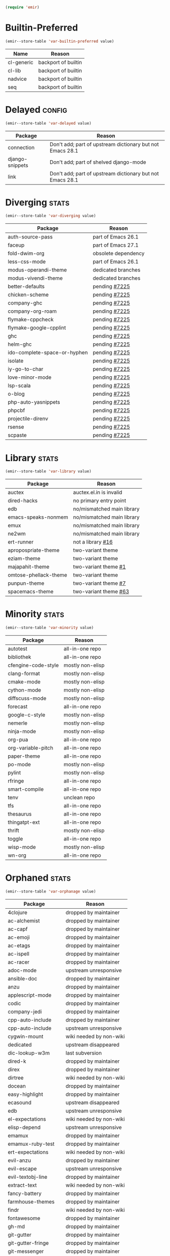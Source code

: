 :PREAMBLE:
#+STARTUP: overview
#+STARTUP: hideblocks
#+STARTUP: noindent
#+PROPERTY: header-args :results silent :noweb eval
#+NAME: setup
#+BEGIN_SRC emacs-lisp
  (require 'emir)
#+END_SRC
:END:
* Builtin-Preferred
:PROPERTIES:
:ID:       e284225e-7f88-4e5f-8dc8-2c88a5ed088d
:END:
#+NAME: store--builtin-preferred
#+BEGIN_SRC emacs-lisp :var value=table--builtin-preferred
  (emir--store-table 'var-builtin-preferred value)
#+END_SRC
#+NAME: table--builtin-preferred
| Name       | Reason              |
|------------+---------------------|
| cl-generic | backport of builtin |
| cl-lib     | backport of builtin |
| nadvice    | backport of builtin |
| seq        | backport of builtin |

* Delayed                                                            :config:
:PROPERTIES:
:ID:       26d97031-fe4d-4790-b0c3-b4d5b3288837
:END:
#+NAME: store--delayed
#+BEGIN_SRC emacs-lisp :var value=table--delayed
  (emir--store-table 'var-delayed value)
#+END_SRC
#+NAME: table--delayed
| Package         | Reason                                                    |
|-----------------+-----------------------------------------------------------|
| connection      | Don't add; part of upstream dictionary but not Emacs 28.1 |
| django-snippets | Don't add; part of shelved django-mode                    |
| link            | Don't add; part of upstream dictionary but not Emacs 28.1 |

* Diverging                                                           :stats:
:PROPERTIES:
:ID:       48066c6f-35e6-406c-a646-01644fa003c9
:END:
#+NAME: store--diverging
#+BEGIN_SRC emacs-lisp :var value=table--diverging
  (emir--store-table 'var-diverging value)
#+END_SRC
#+NAME: table--diverging
| Package                      | Reason              |
|------------------------------+---------------------|
| auth-source-pass             | part of Emacs 26.1  |
| faceup                       | part of Emacs 27.1  |
| fold-dwim-org                | obsolete dependency |
| less-css-mode                | part of Emacs 26.1  |
| modus-operandi-theme         | dedicated branches  |
| modus-vivendi-theme          | dedicated branches  |
| better-defaults              | pending [[https://github.com/melpa/melpa/issues/7225][#7225]]       |
| chicken-scheme               | pending [[https://github.com/melpa/melpa/issues/7225][#7225]]       |
| company-ghc                  | pending [[https://github.com/melpa/melpa/issues/7225][#7225]]       |
| company-org-roam             | pending [[https://github.com/melpa/melpa/issues/7225][#7225]]       |
| flymake-cppcheck             | pending [[https://github.com/melpa/melpa/issues/7225][#7225]]       |
| flymake-google-cpplint       | pending [[https://github.com/melpa/melpa/issues/7225][#7225]]       |
| ghc                          | pending [[https://github.com/melpa/melpa/issues/7225][#7225]]       |
| helm-ghc                     | pending [[https://github.com/melpa/melpa/issues/7225][#7225]]       |
| ido-complete-space-or-hyphen | pending [[https://github.com/melpa/melpa/issues/7225][#7225]]       |
| isolate                      | pending [[https://github.com/melpa/melpa/issues/7225][#7225]]       |
| iy-go-to-char                | pending [[https://github.com/melpa/melpa/issues/7225][#7225]]       |
| love-minor-mode              | pending [[https://github.com/melpa/melpa/issues/7225][#7225]]       |
| lsp-scala                    | pending [[https://github.com/melpa/melpa/issues/7225][#7225]]       |
| o-blog                       | pending [[https://github.com/melpa/melpa/issues/7225][#7225]]       |
| php-auto-yasnippets          | pending [[https://github.com/melpa/melpa/issues/7225][#7225]]       |
| phpcbf                       | pending [[https://github.com/melpa/melpa/issues/7225][#7225]]       |
| projectile-direnv            | pending [[https://github.com/melpa/melpa/issues/7225][#7225]]       |
| rsense                       | pending [[https://github.com/melpa/melpa/issues/7225][#7225]]       |
| scpaste                      | pending [[https://github.com/melpa/melpa/issues/7225][#7225]]       |
* Library                                                             :stats:
:PROPERTIES:
:ID:       9c3ef85e-16c3-43f2-a89b-428fd7e22a80
:END:
#+NAME: store--library
#+BEGIN_SRC emacs-lisp :var value=table--library
  (emir--store-table 'var-library value)
#+END_SRC
#+NAME: table--library
| Package               | Reason                     |
|-----------------------+----------------------------|
| auctex                | auctex.el.in is invalid    |
| dired-hacks           | no primary entry point     |
| edb                   | no/mismatched main library |
| emacs-speaks-nonmem   | no/mismatched main library |
| emux                  | no/mismatched main library |
| ne2wm                 | no/mismatched main library |
| ert-runner            | not a library [[https://github.com/rejeep/ert-runner.el/pull/16][#16]]          |
| apropospriate-theme   | two-variant theme          |
| eziam-theme           | two-variant theme          |
| majapahit-theme       | two-variant theme [[https://gitlab.com/franksn/majapahit-theme/merge_requests/1][#1]]       |
| omtose-phellack-theme | two-variant theme          |
| punpun-theme          | two-variant theme [[https://github.com/wasamasa/punpun-theme/pull/7][#7]]       |
| spacemacs-theme       | two-variant theme [[https://github.com/nashamri/spacemacs-theme/pull/63][#63]]      |

* Minority                                                            :stats:
:PROPERTIES:
:ID:       43f64ee1-bfc5-4d64-a011-21c2eb57fe45
:END:
#+NAME: store--minority
#+BEGIN_SRC emacs-lisp :var value=table--minority
  (emir--store-table 'var-minority value)
#+END_SRC
#+NAME: table--minority
| Package             | Reason           |
|---------------------+------------------|
| autotest            | all-in-one repo  |
| bibliothek          | all-in-one repo  |
| cfengine-code-style | mostly non-elisp |
| clang-format        | mostly non-elisp |
| cmake-mode          | mostly non-elisp |
| cython-mode         | mostly non-elisp |
| diffscuss-mode      | mostly non-elisp |
| forecast            | all-in-one repo  |
| google-c-style      | mostly non-elisp |
| nemerle             | mostly non-elisp |
| ninja-mode          | mostly non-elisp |
| org-pua             | all-in-one repo  |
| org-variable-pitch  | all-in-one repo  |
| paper-theme         | all-in-one repo  |
| po-mode             | mostly non-elisp |
| pylint              | mostly non-elisp |
| rfringe             | all-in-one repo  |
| smart-compile       | all-in-one repo  |
| tenv                | unclean repo     |
| tfs                 | all-in-one repo  |
| thesaurus           | all-in-one repo  |
| thingatpt-ext       | all-in-one repo  |
| thrift              | mostly non-elisp |
| toggle              | all-in-one repo  |
| wisp-mode           | mostly non-elisp |
| wn-org              | all-in-one repo  |

* Orphaned                                                            :stats:
:PROPERTIES:
:ID:       854d92b5-3aa6-48ee-a369-1f46f1a17896
:END:
#+NAME: store--orphaned
#+BEGIN_SRC emacs-lisp :var value=table--orphaned
  (emir--store-table 'var-orphanage value)
#+END_SRC
#+NAME: table--orphaned
| Package              | Reason                  |
|----------------------+-------------------------|
| 4clojure             | dropped by maintainer   |
| ac-alchemist         | dropped by maintainer   |
| ac-capf              | dropped by maintainer   |
| ac-emoji             | dropped by maintainer   |
| ac-etags             | dropped by maintainer   |
| ac-ispell            | dropped by maintainer   |
| ac-racer             | dropped by maintainer   |
| adoc-mode            | upstream unresponsive   |
| ansible-doc          | dropped by maintainer   |
| anzu                 | dropped by maintainer   |
| applescript-mode     | dropped by maintainer   |
| codic                | dropped by maintainer   |
| company-jedi         | dropped by maintainer   |
| cpp-auto-include     | dropped by maintainer   |
| cpp-auto-include     | upstream unresponsive   |
| cygwin-mount         | wiki needed by non-wiki |
| dedicated            | upstream disappeared    |
| dic-lookup-w3m       | last subversion         |
| dired-k              | dropped by maintainer   |
| direx                | dropped by maintainer   |
| dirtree              | wiki needed by non-wiki |
| docean               | dropped by maintainer   |
| easy-highlight       | dropped by maintainer   |
| ecasound             | upstream disappeared    |
| edb                  | upstream unresponsive   |
| el-expectations      | wiki needed by non-wiki |
| elisp-depend         | upstream unresponsive   |
| emamux               | dropped by maintainer   |
| emamux-ruby-test     | dropped by maintainer   |
| ert-expectations     | wiki needed by non-wiki |
| evil-anzu            | dropped by maintainer   |
| evil-escape          | upstream unresponsive   |
| evil-textobj-line    | dropped by maintainer   |
| extract-text         | wiki needed by non-wiki |
| fancy-battery        | dropped by maintainer   |
| farmhouse-themes     | dropped by maintainer   |
| findr                | wiki needed by non-wiki |
| fontawesome          | dropped by maintainer   |
| gh-md                | dropped by maintainer   |
| git-gutter           | dropped by maintainer   |
| git-gutter-fringe    | dropped by maintainer   |
| git-messenger        | dropped by maintainer   |
| gnuplot              | dropped by maintainer   |
| go-add-tags          | dropped by maintainer   |
| go-direx             | dropped by maintainer   |
| go-eldoc             | dropped by maintainer   |
| go-impl              | dropped by maintainer   |
| god-mode             | dropped by maintainer   |
| gom-mode             | dropped by maintainer   |
| haxe-mode            | dropped by maintainer   |
| helm-ack             | dropped by maintainer   |
| helm-ag              | dropped by maintainer   |
| helm-css-scss        | dropped by maintainer   |
| helm-github-issues   | dropped by maintainer   |
| helm-gtags           | dropped by maintainer   |
| helm-haskell-import  | dropped by maintainer   |
| helm-ispell          | dropped by maintainer   |
| helm-open-github     | dropped by maintainer   |
| helm-package         | dropped by maintainer   |
| helm-perldoc         | dropped by maintainer   |
| helm-pydoc           | dropped by maintainer   |
| helm-robe            | dropped by maintainer   |
| helm-swoop           | dropped by maintainer   |
| helm-themes          | dropped by maintainer   |
| highline             | wiki needed by non-wiki |
| http-post-simple     | wiki needed by non-wiki |
| hyperspec            | multiple non-upstreams  |
| image+               | upstream disappeared    |
| imdb                 | wiki needed by non-wiki |
| import-popwin        | dropped by maintainer   |
| jedi-eldoc           | dropped by maintainer   |
| key-chord            | wiki needed by non-wiki |
| keydef               | upstream disappeared    |
| keyword-arg-macros   | wiki needed by non-wiki |
| konoha-mode          | dropped by maintainer   |
| later-do             | wiki needed by non-wiki |
| levenshtein          | wiki needed by non-wiki |
| linkd                | wiki multiple files     |
| literate-coffee-mode | dropped by maintainer   |
| ltsv                 | dropped by maintainer   |
| macrostep            | upstream unresponsive   |
| magit-gerrit         | dropped by maintainer   |
| magit-p4             | dropped by maintainer   |
| magit-stgit          | dropped by maintainer   |
| magit-svn            | dropped by maintainer   |
| manage-minor-mode    | dropped by maintainer   |
| miniedit             | upstream disappeared    |
| mongo                | dropped by maintainer   |
| oberon               | upstream unresponsive   |
| octicons             | dropped by maintainer   |
| oddmuse              | wiki needed by non-wiki |
| opam                 | dropped by maintainer   |
| org-grep             | maintainer is dead      |
| org-json             | wiki needed by non-wiki |
| org-page             | dropped by maintainer   |
| osd                  | upstream disappeared    |
| osx-trash            | dropped by maintainer   |
| ov                   | dropped by maintainer   |
| ox-pandoc            | revived using fork      |
| pager                | upstream disappeared    |
| perl-utils           | dropped by maintainer   |
| picolisp             | manual tarball import   |
| pkg-info             | dropped by maintainer   |
| policy-switch        | wiki needed by non-wiki |
| popup-complete       | dropped by maintainer   |
| popwin               | dropped by maintainer   |
| pyimpsort            | dropped by maintainer   |
| pylint               | dropped by maintainer   |
| quickrun             | dropped by maintainer   |
| read-char-spec       | upstream unresponsive   |
| reverse-theme        | dropped by maintainer   |
| run-assoc            | wiki needed by non-wiki |
| screenshot           | wiki needed by non-wiki |
| session              | manual tarball import   |
| setnu                | upstream unresponsive   |
| shell-history        | wiki needed by non-wiki |
| showtip              | wiki needed by non-wiki |
| smarty-mode          | upstream disappeared    |
| smeargle             | dropped by maintainer   |
| sml-modeline         | manual tarball import   |
| sound-wav            | dropped by maintainer   |
| sourcemap            | dropped by maintainer   |
| splitjoin            | dropped by maintainer   |
| sr-speedbar          | wiki needed by non-wiki |
| swoop                | dropped by maintainer   |
| tail                 | upstream disappeared    |
| terraform-mode       | dropped by maintainer   |
| test-more            | dropped by maintainer   |
| thingopt             | dropped by maintainer   |
| tora-mode            | dropped by maintainer   |
| transpose-frame      | wiki needed by non-wiki |
| tree-mode            | wiki needed by non-wiki |
| undohist             | dropped by maintainer   |
| unit-test            | wiki needed by non-wiki |
| vline                | wiki needed by non-wiki |
| vm                   | upstream disappeared    |
| w32-browser          | wiki needed by non-wiki |
| which-key-posframe   | upstream unresponsive   |
| windata              | wiki needed by non-wiki |
| yafolding            | upstream unresponsive   |
| yaoddmuse            | wiki needed by non-wiki |
| yascroll             | dropped by maintainer   |
| zoom-window          | dropped by maintainer   |

* Preserved
:PROPERTIES:
:ID:       2af61a61-a748-4cbe-9fe3-6ca219f0a1bc
:END:
#+NAME: store--preserved
#+BEGIN_SRC emacs-lisp :var value=table--preserved
  (emir--store-table 'var-preserved value)
#+END_SRC
#+NAME: table--preserved
| Package        | Reason         |
|----------------+----------------|
| flycheck-julia | still on melpa |

* Repo-Sharing
:PROPERTIES:
:ID:       a9b3b633-f049-4bad-b203-0e3dcc8a508d
:END:
#+NAME: store--repo-sharing
#+BEGIN_SRC emacs-lisp :var value=table--repo-sharing
  (emir--store-table 'var-sharing-repo value)
#+END_SRC
#+NAME: table--repo-sharing
| Package            | Reason                   |
|--------------------+--------------------------|
| taxy               | different branch         |
| taxy-magit-section | different branch         |
| bibliothek         | all-in-one by cadadr     |
| forecast           | all-in-one by cadadr     |
| org-variable-pitch | all-in-one by cadadr     |
| paper-theme        | all-in-one by cadadr     |
| autotest           | all-in-one by zenspider  |
| toggle             | all-in-one  by zenspider |

* Secondary                                                          :kludge:
:PROPERTIES:
:ID:       90b8b3e1-3482-46ab-a802-31097677d88e
:END:
#+NAME: store--secondary
#+BEGIN_SRC emacs-lisp :var value=table--secondary
  (emir--store-table 'var-secondary value)
#+END_SRC
#+NAME: table--secondary
| Secondary      | Primary     |
|----------------+-------------|
| embark-consult | embark      |
| lv             | hydra       |
| counsel        | ivy         |
| ivy-avy        | ivy         |
| ivy-hydra      | ivy         |
| swiper         | ivy         |
| merlin-ac      | merlin      |
| merlin-company | merlin      |
| merlin-iedit   | merlin      |
| bind-key       | use-package |
| shimbun        | w3m         |

* Suspended                                                          :config:
:PROPERTIES:
:ID:       0948f7f1-d699-4a78-bea7-ebae620f65b5
:END:
#+NAME: store--suspended
#+BEGIN_SRC emacs-lisp :var value=table--suspended
  (emir--store-table 'var-suspended value)
#+END_SRC
#+NAME: table--suspended
| Package      | Reason |
|--------------+--------|
| clang-format | slow   |
| cmake-mode   | slow   |
| cython-mode  | slow   |
| make-mode    | slow   |

* Homepage                                                            :input:
:PROPERTIES:
:ID:       997b9d87-c098-4d99-996c-3135c40ee6c3
:END:
#+NAME: store--homepage
#+BEGIN_SRC emacs-lisp :var value=table--homepage
  (emir--store-table 'var-homepage value)
#+END_SRC
#+NAME: table--homepage
| Package                   | URL                                                                          |
|---------------------------+------------------------------------------------------------------------------|
| active-menu               | http://www.skamphausen.de/cgi-bin/ska/Software                               |
| adv-random-sig            | http://www.zonix.de/projects/emacs/lisp                                      |
| agchat                    | http://www.splode.com/~friedman/software/emacs-lisp                          |
| archie                    | http://quimby.gnus.org/elisp                                                 |
| auto-show-doc             | http://www.cb1.com/~john/computing/emacs/lisp/elisp-dev-tools                |
| autocap                   | http://www.loveshack.ukfsn.org/emacs                                         |
| banner                    | http://www.cb1.com/~john/computing/emacs/lisp/misc                           |
| bar-cursor                | http://www.northbound-train.com                                              |
| bash-org                  | http://edward.oconnor.cx/elisp                                               |
| bbdb                      | http://bbdb.sourceforge.net                                                  |
| bbdb-pilot-jwz            | http://www.splode.com/~friedman/software/emacs-lisp                          |
| binclock                  | http://www.davep.org/emacs                                                   |
| blackbook                 | http://fly.srk.fer.hr/~hniksic                                               |
| breadcrumb                | http://breadcrumbemacs.sourceforge.net                                       |
| breathe                   | http://www.cb1.com/~john/computing/emacs/lisp/well-being                     |
| brief                     | http://www.emacs.mirkolinkonline.de/spiele.html                              |
| buffer-fns                | http://www.splode.com/~friedman/software/emacs-lisp                          |
| bytecomp-fns              | http://www.splode.com/~friedman/software/emacs-lisp                          |
| c-comment-edit            | http://www.wonderworks.com                                                   |
| cc-tempo-electric-support | http://homepages.cs.ncl.ac.uk/phillip.lord/emacs.html                        |
| cif                       | http://www.loveshack.ukfsn.org/emacs                                         |
| cldoc                     | http://homepage1.nifty.com/bmonkey/emacs/index-en.html                       |
| cmucl-wire                | http://emarsden.chez.com/downloads                                           |
| cocol                     | http://lgarc.narod.ru/xemacs                                                 |
| coffee                    | http://emarsden.chez.com/downloads                                           |
| comint-popup              | http://www.splode.com/~friedman/software/emacs-lisp                          |
| completing-help           | http://homepage1.nifty.com/bmonkey/emacs/index-en.html                       |
| constants                 | http://staff.science.uva.nl/~dominik/Tools/constants                         |
| constellations            | http://www.davep.org/emacs                                                   |
| copy-directory            | http://www.cb1.com/~john/computing/emacs/lisp/file-handling                  |
| couchdb                   | http://edward.oconnor.cx/elisp                                               |
| csv                       | http://ulf.epplejasper.de/EmacsGeneralPurpose.html                           |
| csv-vocab-mode            | http://www.cb1.com/~john/computing/emacs/lisp/natural-language               |
| csv-writer                | http://www.cb1.com/~john/computing/emacs/lisp/data-structures                |
| cua-lite                  | http://www.northbound-train.com                                              |
| cua-lite-bootstrap        | http://www.northbound-train.com                                              |
| cvs-scramble              | http://www.splode.com/~friedman/software/emacs-lisp                          |
| cygwin-link               | http://edward.oconnor.cx/elisp                                               |
| czscm                     | http://www.splode.com/~friedman/software/emacs-lisp                          |
| dar                       | http://www.xsteve.at/prg/emacs/dar                                           |
| dbfrobs                   | http://www.splode.com/~friedman/software/emacs-lisp                          |
| deep-copy                 | http://www.splode.com/~friedman/software/emacs-lisp                          |
| delatex                   | http://www.cb1.com/~john/computing/emacs/lisp/editing                        |
| diacriticalize            | http://www.splode.com/~friedman/software/emacs-lisp                          |
| diary-outlook             | http://www.loveshack.ukfsn.org/emacs                                         |
| dict-web                  | http://emarsden.chez.com/downloads                                           |
| dictem                    | http://sourceforge.net/projects/dictem                                       |
| dictionary                | http://www.myrkr.in-berlin.de/dictionary/index.html                          |
| dir-shell                 | http://homepages.cs.ncl.ac.uk/phillip.lord/emacs.html                        |
| disptime                  | http://www.splode.com/~friedman/software/emacs-lisp                          |
| dms-sig                   | http://thesassers.com/dewey/DmsSig.html                                      |
| doh                       | http://www.splode.com/~friedman/software/emacs-lisp                          |
| dvi-view                  | http://www.cb1.com/~john/computing/emacs/lisp/graphics                       |
| dwim-find                 | http://www.cb1.com/~john/computing/emacs/lisp/editing                        |
| ediprolog                 | http://www.logic.at/prolog/ediprolog/ediprolog.html                          |
| edit-tree                 | http://www.cb1.com/~john/computing/emacs/lisp/editing                        |
| em-joc                    | http://www.northbound-train.com                                              |
| emacs-name                | http://www.splode.com/~friedman/software/emacs-lisp                          |
| emacs-variants            | http://www.splode.com/~friedman/software/emacs-lisp                          |
| emacs-wiki-boxes          | http://sugarshark.com/ProjectPage.html                                       |
| emms                      | http://www.gnu.org/software/emms                                             |
| erc-track-score           | https://julien.danjou.info/projects/emacs-packages#erc-track-score           |
| escreen                   | http://www.splode.com/~friedman/software/emacs-lisp                          |
| ess                       | http://ess.r-project.org                                                     |
| etest                     | http://www.shellarchive.co.uk/content/etest.html                             |
| eval-expr                 | http://www.splode.com/~friedman/software/emacs-lisp                          |
| face-fns                  | http://www.splode.com/~friedman/software/emacs-lisp                          |
| ff-paths                  | http://people.debian.org/~psg/elisp                                          |
| fff                       | http://www.splode.com/~friedman/software/emacs-lisp                          |
| fff-elisp                 | http://www.splode.com/~friedman/software/emacs-lisp                          |
| fff-rfc                   | http://www.splode.com/~friedman/software/emacs-lisp                          |
| file-confirm              | http://www.iki.fi/pema/emacs                                                 |
| file-ext                  | http://www.emacs.mirkolinkonline.de/extras.html                              |
| file-fns                  | http://www.splode.com/~friedman/software/emacs-lisp                          |
| filename-cases            | http://www.cb1.com/~john/computing/emacs/lisp/file-handling                  |
| filenames-in-env          | http://www.cb1.com/~john/computing/emacs/lisp/file-handling                  |
| find-commands             | http://www.cb1.com/~john/computing/emacs/lisp/elisp-dev-tools                |
| find-empty-el-files       | http://www.cb1.com/~john/computing/emacs/lisp/elisp-dev-tools                |
| flame                     | http://www.splode.com/~friedman/software/emacs-lisp                          |
| flash-paren               | http://www.splode.com/~friedman/software/emacs-lisp                          |
| flatten-saved-pages       | http://www.cb1.com/~john/computing/emacs/lisp/webstuff                       |
| flyspell-textcat          | http://os.inf.tu-dresden.de/~mp26/emacs.shtml                                |
| flyspell-timer            | http://homepages.cs.ncl.ac.uk/phillip.lord/emacs.html                        |
| fm                        | http://www.anc.ed.ac.uk/~stephen/emacs                                       |
| fmailutils                | http://www.splode.com/~friedman/software/emacs-lisp                          |
| fscroll                   | http://www.davep.org/emacs                                                   |
| fshell                    | http://www.splode.com/~friedman/software/emacs-lisp                          |
| ftcp                      | http://www.splode.com/~friedman/software/emacs-lisp                          |
| ftelnet                   | http://www.splode.com/~friedman/software/emacs-lisp                          |
| garble                    | http://www.davep.org/emacs                                                   |
| gedcom                    | http://www.rempe-online.de/genealogie/lines                                  |
| geek                      | http://www.splode.com/~friedman/software/emacs-lisp                          |
| geiser                    | http://www.nongnu.org/geiser                                                 |
| gentext-bindings          | http://www.cb1.com/~john/computing/emacs/lisp/editing                        |
| gnus-checker              | http://www.shellarchive.co.uk/content/emacs.html                             |
| gnus-highlight            | http://www.hardakers.net/elisp                                               |
| google                    | http://edward.oconnor.cx/elisp                                               |
| google-contacts           | https://julien.danjou.info/projects/emacs-packages#google-contacts           |
| google-maps               | https://julien.danjou.info/projects/emacs-packages#google-maps               |
| goto-char-other-window    | http://www.cb1.com/~john/computing/emacs/lisp/editing                        |
| grabbox                   | http://www.xsteve.at/prg/emacs                                               |
| gresreg                   | http://www.bookshelf.jp                                                      |
| growl                     | http://edward.oconnor.cx/elisp                                               |
| highlight-context-line    | http://www.skamphausen.de/cgi-bin/ska/highlight-context-line                 |
| himarks-mode              | http://lgarc.narod.ru/xemacs                                                 |
| hl-sexp                   | http://edward.oconnor.cx/elisp                                               |
| hobo                      | http://www.northbound-train.com                                              |
| horoscope                 | http://www.splode.com/~friedman/software/emacs-lisp                          |
| host-fns                  | http://www.splode.com/~friedman/software/emacs-lisp                          |
| html-chooser-mode         | http://www.dur.ac.uk/p.j.heslin/Software/Emacs                               |
| html-phrase-list          | http://www.cb1.com/~john/computing/emacs/lisp/natural-language               |
| html5                     | http://edward.oconnor.cx/elisp                                               |
| hyde                      | http://nibrahim.net.in/2010/11/11/hyde_:_an_emacs_mode_for_jekyll_blogs.html |
| hyphenate                 | http://www.cb1.com/~john/computing/emacs/lisp/editing                        |
| ibs                       | http://www.geekware.de/software/emacs                                        |
| icmp-info                 | http://www.davep.org/emacs                                                   |
| iman                      | http://homepage1.nifty.com/bmonkey/emacs                                     |
| indent-tabs-maybe         | http://www.loveshack.ukfsn.org/emacs                                         |
| info-apropos              | http://www.phys.au.dk/~harder                                                |
| infobook                  | http://www.splode.com/~friedman/software/emacs-lisp                          |
| inktc                     | http://www.splode.com/~friedman/software/emacs-lisp                          |
| insert-construct          | http://www.cb1.com/~john/computing/emacs/lisp/handsfree                      |
| insertions                | http://www.cb1.com/~john/computing/emacs/lisp/editing                        |
| install                   | http://www.iro.umontreal.ca/~monnier/elisp                                   |
| invoice                   | http://www.splode.com/~friedman/software/emacs-lisp                          |
| ion3                      | http://www.xsteve.at/prg/emacs                                               |
| ipp                       | http://emarsden.chez.com/downloads                                           |
| java-find                 | http://www.northbound-train.com                                              |
| jfolding                  | http://homepages.cs.ncl.ac.uk/phillip.lord/emacs.html                        |
| journal-search            | http://www.cb1.com/~john/computing/emacs/lisp/webstuff                       |
| joystick                  | http://www.cb1.com/~john/computing/emacs/lisp/hardware                       |
| jpeg-mode                 | http://www.cb1.com/~john/computing/emacs/lisp/graphics                       |
| js-doctor                 | http://www.cb1.com/~john/computing/emacs/lisp/email                          |
| kbd-fns                   | http://www.splode.com/~friedman/software/emacs-lisp                          |
| keymap-hacks              | http://www.cb1.com/~john/computing/emacs/lisp/misc                           |
| keywiz                    | http://www.phys.au.dk/~harder                                                |
| kill-a-lawyer             | http://www.splode.com/~friedman/software/emacs-lisp                          |
| labbook                   | http://homepages.cs.ncl.ac.uk/phillip.lord/emacs.html                        |
| lat1conv                  | http://www.splode.com/~friedman/software/emacs-lisp                          |
| lazy-desktop              | http://homepages.cs.ncl.ac.uk/phillip.lord/emacs.html                        |
| lbdb                      | http://www.davep.org/emacs                                                   |
| ldif-ns                   | http://www.loveshack.ukfsn.org/emacs                                         |
| lessage                   | http://www.cb1.com/~john/computing/emacs/lisp/misc                           |
| linuxproc                 | http://www.splode.com/~friedman/software/emacs-lisp                          |
| list-fns                  | http://www.splode.com/~friedman/software/emacs-lisp                          |
| list-register             | http://www.bookshelf.jp                                                      |
| listbuf                   | http://www.splode.com/~friedman/software/emacs-lisp                          |
| lmselect                  | http://edward.oconnor.cx/elisp                                               |
| load-fns                  | http://www.splode.com/~friedman/software/emacs-lisp                          |
| localized-source          | http://www.cb1.com/~john/computing/emacs/lisp/natural-language               |
| lookout                   | http://ulf.epplejasper.de/EmacsCalendarAndDiary.html                         |
| loop-constructs           | http://gmarceau.qc.ca                                                        |
| lude                      | http://www.splode.com/~friedman/software/emacs-lisp                          |
| mail-directory            | http://www.cb1.com/~john/computing/emacs/lisp/email                          |
| mailrc-mode               | http://www.cb1.com/~john/computing/emacs/lisp/email                          |
| mallow                    | http://edward.oconnor.cx/elisp                                               |
| malyon                    | http://www.ifarchive.org                                                     |
| manued                    | http://www.mpi-inf.mpg.de/~hitoshi/otherprojects/manued/index.shtml          |
| map-win                   | http://www.splode.com/~friedman/software/emacs-lisp                          |
| mcomplete                 | http://homepage1.nifty.com/bmonkey/emacs/index-en.html                       |
| meditate                  | http://www.splode.com/~friedman/software/emacs-lisp                          |
| mew                       | http://www.mew.org                                                           |
| mhc                       | http://www.quickhack.net/mhc                                                 |
| mic-paren                 | http://www.gnuvola.org/software/j/mic-paren                                  |
| misc-elisp-tools          | http://www.cb1.com/~john/computing/emacs/lisp/elisp-dev-tools                |
| mk-project                | http://www.littleredbat.net/mk/code/mk-project.html                          |
| moccur-edit               | http://www.bookshelf.jp                                                      |
| moo                       | http://www.splode.com/~friedman/software/emacs-lisp                          |
| motion-fns                | http://www.splode.com/~friedman/software/emacs-lisp                          |
| mouse-embrace             | http://www.xsteve.at/prg/emacs                                               |
| mouse-focus               | http://www.skamphausen.de/cgi-bin/ska/mouse-focus                            |
| multi-find-file           | http://www.cb1.com/~john/computing/emacs/lisp/file-handling                  |
| multiselect               | http://www.skamphausen.de/cgi-bin/ska/multiselect                            |
| multr                     | http://lgarc.narod.ru/xemacs                                                 |
| muse-blog                 | https://julien.danjou.info/projects/emacs-packages#muse-blog                 |
| muse-definition           | http://homepages.cs.ncl.ac.uk/phillip.lord/emacs.html                        |
| muse-settings             | http://homepages.cs.ncl.ac.uk/phillip.lord/emacs.html                        |
| muse-trail                | http://homepages.cs.ncl.ac.uk/phillip.lord/emacs.html                        |
| mutt-alias                | http://www.davep.org/emacs                                                   |
| mwe-cambridge-permute     | http://www.foldr.org/~michaelw/emacs                                         |
| mwe-color-box             | http://www.foldr.org/~michaelw/emacs                                         |
| mwe-log-commands          | http://www.foldr.org/~michaelw/emacs                                         |
| netrexx-mode              | http://zaaf.nl/emacs/emacs.html                                              |
| nf-procmail-mode          | http://www.splode.com/~friedman/software/emacs-lisp                          |
| ngn                       | http://www.davep.org/emacs                                                   |
| notes-mode                | http://www.isi.edu/~johnh/SOFTWARE/NOTES_MODE/index.html                     |
| ns-browse                 | http://www.splode.com/~friedman/software/emacs-lisp                          |
| nukneval                  | http://www.davep.org/emacs                                                   |
| obarray-fns               | http://www.splode.com/~friedman/software/emacs-lisp                          |
| obfusurl                  | http://www.davep.org/emacs                                                   |
| octal-chars               | http://www.cb1.com/~john/computing/emacs/lisp/natural-language               |
| odf-mode                  | http://www.cb1.com/~john/computing/emacs/lisp/editing                        |
| offlineimap               | https://julien.danjou.info/projects/emacs-packages#offlineimap               |
| order-head                | http://www.splode.com/~friedman/software/emacs-lisp                          |
| org-daypage               | http://almostobsolete.net/daypage.html                                       |
| osx-plist                 | http://edward.oconnor.cx/elisp                                               |
| pack-windows              | http://lampwww.epfl.ch/~schinz/elisp                                         |
| pb-popup                  | http://www.splode.com/~friedman/software/emacs-lisp                          |
| pdb                       | http://www.loveshack.ukfsn.org/emacs                                         |
| pgg-crypt                 | http://homepages.cs.ncl.ac.uk/phillip.lord/emacs.html                        |
| phrase                    | http://www.loveshack.ukfsn.org/emacs                                         |
| pick-backup               | http://nschum.de/src/emacs/pick-backup                                       |
| plugin                    | http://gmarceau.qc.ca                                                        |
| pom                       | http://sugarshark.com/ProjectPage.html                                       |
| prefixkey                 | http://lgarc.narod.ru/xemacs                                                 |
| proc-filters              | http://www.splode.com/~friedman/software/emacs-lisp                          |
| progr-align               | http://www.xsteve.at/prg/emacs                                               |
| project-buffer-mode       | http://repo.or.cz/w/project-buffer-mode.git                                  |
| protbuf                   | http://www.splode.com/~friedman/software/emacs-lisp                          |
| protocols                 | http://www.davep.org/emacs                                                   |
| prove                     | http://www.shellarchive.co.uk/content/emacs.html                             |
| ps-stack-comments         | http://www.cb1.com/~john/computing/emacs/lisp/editing                        |
| pseudo-grep               | http://www.cb1.com/~john/computing/emacs/lisp/file-handling                  |
| psvn                      | http://www.xsteve.at/prg/vc_svn                                              |
| pwsafe                    | http://www.xsteve.at/prg/emacs                                               |
| pylookup                  | http://taesoo.org/Opensource/Pylookup                                        |
| qemu                      | http://racin.free.fr                                                         |
| qpdecode                  | http://www.splode.com/~friedman/software/emacs-lisp                          |
| quack                     | http://www.neilvandyke.org/quack                                             |
| quick-task                | http://www.xsteve.at/prg/emacs                                               |
| randomsig                 | http://www.backmes.de/scripts+programs.html                                  |
| rdict                     | http://lgarc.narod.ru/xemacs                                                 |
| read-all-emacs-help       | http://www.cb1.com/~john/computing/emacs/lisp/elisp-dev-tools                |
| recent                    | http://levana.de/emacs                                                       |
| record                    | http://gmarceau.qc.ca                                                        |
| redo                      | http://www.wonderworks.com                                                   |
| redshank                  | http://www.foldr.org/~michaelw/emacs/redshank                                |
| regression                | http://www.cb1.com/~john/computing/emacs/lisp/misc                           |
| removable-media           | http://www.cb1.com/~john/computing/emacs/lisp/file-handling                  |
| riece                     | http://www.nongnu.org/riece                                                  |
| rijndael                  | http://josefsson.org/aes                                                     |
| rmail-frobs               | http://www.splode.com/~friedman/software/emacs-lisp                          |
| rpn-edit                  | http://www.cb1.com/~john/computing/emacs/lisp/handsfree                      |
| save-undo                 | http://www.splode.com/~friedman/software/emacs-lisp                          |
| saveframes                | http://www.iki.fi/pema/emacs                                                 |
| scrape                    | http://edward.oconnor.cx/elisp                                               |
| screen-lines              | http://homepage1.nifty.com/bmonkey/emacs/index-en.html                       |
| sendmail-alias            | http://www.splode.com/~friedman/software/emacs-lisp                          |
| services                  | http://www.davep.org/emacs                                                   |
| setq-trap                 | http://www.splode.com/~friedman/software/emacs-lisp                          |
| shop                      | http://www.splode.com/~friedman/software/emacs-lisp                          |
| show-functions            | http://aurelien.tisne.free.fr/emacs-pages/emacs.html                         |
| skip-initial-comments     | http://www.cb1.com/~john/computing/emacs/lisp/editing                        |
| slashdot                  | http://www.davep.org/emacs                                                   |
| smallurl                  | http://www.shellarchive.co.uk/content/emacs.html                             |
| smartsig                  | http://www.davep.org/emacs                                                   |
| soap                      | http://edward.oconnor.cx/elisp                                               |
| spamprobe                 | http://www.davep.org/emacs                                                   |
| speechd                   | http://www.freebsoft.org/speechd-el                                          |
| split-root                | http://nschum.de/src/emacs/split-root                                        |
| split-window-multi        | http://www.cb1.com/~john/computing/emacs/lisp/appearance                     |
| spookmime                 | http://www.splode.com/~friedman/software/emacs-lisp                          |
| sqlplus-html              | http://fly.srk.fer.hr/~hniksic                                               |
| strfile                   | http://www.cb1.com/~john/computing/emacs/lisp/editing                        |
| string-fns                | http://www.splode.com/~friedman/software/emacs-lisp                          |
| suggbind                  | http://www.splode.com/~friedman/software/emacs-lisp                          |
| swadesh-numbers           | http://www.cb1.com/~john/computing/emacs/lisp/natural-language               |
| swbuff-advice             | http://www.northbound-train.com                                              |
| swimmers                  | http://www.cb1.com/~john/computing/emacs/lisp/games                          |
| swiss-move                | http://www.skamphausen.de/cgi-bin/ska/swiss-move                             |
| sww                       | http://www.xsteve.at/prg/emacs                                               |
| task-mode                 | http://racin.free.fr/old/projects.html#task-mode                             |
| taskjuggler-mode          | http://www.skamphausen.de/cgi-bin/ska/taskjuggler-mode                       |
| technorati                | http://edward.oconnor.cx/elisp                                               |
| texletter                 | http://www.skamphausen.de/cgi-bin/ska/Software                               |
| tiger                     | http://edward.oconnor.cx/elisp                                               |
| timestamp                 | http://www.splode.com/~friedman/software/emacs-lisp                          |
| tld                       | http://www.davep.org/emacs                                                   |
| tmenu                     | http://homepage1.nifty.com/bmonkey/emacs/index-en.html                       |
| tmmofl-x                  | http://homepages.cs.ncl.ac.uk/phillip.lord/emacs.html                        |
| todoo                     | http://www.mulix.org/code.html                                               |
| toggle-buffer             | http://www.northbound-train.com                                              |
| toggle-case               | http://www.northbound-train.com                                              |
| tokipona                  | http://edward.oconnor.cx/elisp                                               |
| total-numbers             | http://www.cb1.com/~john/computing/emacs/lisp/misc                           |
| tpum                      | http://lgarc.narod.ru/xemacs                                                 |
| track-scroll              | http://www.skamphausen.de/cgi-bin/ska/track-scroll                           |
| twiddle                   | http://www.splode.com/~friedman/software/emacs-lisp                          |
| twiki-outline             | http://www.splode.com/~friedman/software/emacs-lisp                          |
| u-appt                    | http://ulf.epplejasper.de/EmacsCalendarAndDiary.html                         |
| u-color-cycle             | http://ulf.epplejasper.de/EmacsFunStuff.html                                 |
| u-mandelbrot              | http://ulf.epplejasper.de/EmacsFunStuff.html                                 |
| unbind                    | http://www.davep.org/emacs                                                   |
| uniesc                    | http://www.loveshack.ukfsn.org/emacs                                         |
| unique                    | http://www.cb1.com/~john/computing/emacs/lisp/editing                        |
| update-autoloads          | http://www.cb1.com/~john/computing/emacs/lisp/elisp-dev-tools                |
| update-dns                | http://www.splode.com/~friedman/software/emacs-lisp                          |
| upside-down               | http://www.splode.com/~friedman/software/emacs-lisp                          |
| variant-abbc              | http://homepages.cs.ncl.ac.uk/phillip.lord/emacs.html                        |
| viewtex                   | http://www.splode.com/~friedman/software/emacs-lisp                          |
| vkill                     | http://www.splode.com/~friedman/software/emacs-lisp                          |
| vorbiscomment             | http://www.phys.au.dk/~harder                                                |
| watch-sexp                | http://www.skamphausen.de/cgi-bin/ska/Software                               |
| watson                    | http://emarsden.chez.com/downloads                                           |
| wb-line-number            | http://homepage1.nifty.com/blankspace/emacs/elisp.html                       |
| webinfo                   | http://www.davep.org/emacs                                                   |
| what-domain               | http://www.splode.com/~friedman/software/emacs-lisp                          |
| who-calls                 | http://www.phys.au.dk/~harder                                                |
| win-disp-util             | http://www.splode.com/~friedman/software/emacs-lisp                          |
| with-file                 | http://www.cb1.com/~john/computing/emacs/lisp/file-handling                  |
| with-saved-messages       | http://www.cb1.com/~john/computing/emacs/lisp/elisp-dev-tools                |
| woof                      | http://www.xsteve.at/prg/emacs                                               |
| wordnik                   | http://edward.oconnor.cx/elisp                                               |
| words-in-elisp-symbols    | http://www.cb1.com/~john/computing/emacs/lisp/natural-language               |
| x-dict                    | http://www.xsteve.at/prg/emacs                                               |
| xml-event                 | http://edward.oconnor.cx/elisp                                               |
| xml-stream                | http://edward.oconnor.cx/elisp                                               |
| xrdb-mode                 | http://www.python.org/emacs                                                  |
| xterm-frobs               | http://www.splode.com/~friedman/software/emacs-lisp                          |
| xterm-title               | http://www.splode.com/~friedman/software/emacs-lisp                          |
| xwindow-ring              | http://www.xsteve.at/prg/emacs                                               |
| yank-whitespace           | http://www.cb1.com/~john/computing/emacs/lisp/editing                        |
| yatex                     | http://www.yatex.org                                                         |
| youwill                   | http://www.splode.com/~friedman/software/emacs-lisp                          |
| yow-fns                   | http://www.splode.com/~friedman/software/emacs-lisp                          |
| ysq                       | http://www.splode.com/~friedman/software/emacs-lisp                          |
| ysq-modeline              | http://www.splode.com/~friedman/software/emacs-lisp                          |

* Wikipage                                                            :input:
:PROPERTIES:
:ID:       f1c6f145-e050-417c-98fd-e3107821813a
:END:
#+NAME: store--wikipage
#+BEGIN_SRC emacs-lisp :var value=table--wikipage
  (emir--store-table 'var-wikipage value)
#+END_SRC
#+NAME: table--wikipage
| Package             | URL                                  |
|---------------------+--------------------------------------|
| ajc-java-complete   | AutoJavaComplete                     |
| arrange-buffers     | rcircDisplayChannels                 |
| autolisp            | AutoLispMode                         |
| bm                  | VisibleBookmarks                     |
| breadcrumb          | BreadcrumbForEmacs                   |
| buqis               | BufferQuickSwitcher                  |
| columnize           | ColumnizeWords                       |
| corba               | CorbaImplementation                  |
| coroutine           | CoRoutines                           |
| cssh                | ClusterSSH                           |
| cua-lite            | CuaLightMode                         |
| cucumber-i18n       | CucumberI18nEl                       |
| cursor-chg          | ChangingCursorDynamically            |
| deferred            | DeferredTask                         |
| dired-filetype-face | DiredFileTypeFaces                   |
| ebs                 | EasyBufferSwitch                     |
| eform               | ElectricFormMode                     |
| el-expectations     | EmacsLispExpectations                |
| eoops               | EmacsObjectOrientedProgrammingSystem |
| erobot              | EmacsRobots                          |
| escreen             | EmacsScreen                          |
| ethan-wspace        | EthanWhitespace                      |
| etom                | EmacsToMaya                          |
| ewb                 | EmacsWebBrowser                      |
| fdlcap              | RotateWordCapitalization             |
| flymake-for-csharp  | FlymakeCsharp                        |
| google              | GoogleInterface                      |
| inertial-scroll     | InertialScrolling                    |
| ipa                 | InPlaceAnnotations                   |
| java-complete       | JavaCompletion                       |
| jcl-command-subset  | CommandSubset                        |
| kdic                | KanjiDictionary                      |
| loops               | LoopFindPackage                      |
| magpie              | MagpieExpansion                      |
| mc                  | MidnightCommanderMode                |
| member-functions    | ExpandMemberFunctions                |
| mhc                 | MessageHarmonizedCalendaring         |
| modeline-posn       | ModeLinePosition                     |
| move-and            | DeleteKillAndCopy                    |
| mss                 | MakeSmartShortcuts                   |
| mu                  | MushMode                             |
| muse                | EmacsMuse                            |
| mutt-alias          | MuttAliases                          |
| mwe-log-commands    | CommandLogMode                       |
| nc                  | NortonCommanderMode                  |
| nntodo              | TodoGnus                             |
| oauth               | OAuthLibrary                         |
| osx-plist           | MacOSXPlist                          |
| pcmpl-ssh           | PcompleteSSH                         |
| ps2pdf              | PostScriptToPDF                      |
| psvn                | SvnStatusMode                        |
| pushy               | PushyCompletion                      |
| rational            | RationalNumber                       |
| rcirc-groups        | rcircGroupMode                       |
| repdet              | RepetitionDetectionPackage           |
| rfc                 | rfc-el                               |
| ri                  | RiEl                                 |
| riece               | RieceIrcClient                       |
| rvm                 | RvmEl                                |
| scrl-margs          | ScrollMargs                          |
| summarye            | SummaryEditMode                      |
| sys                 | SysPackage                           |
| tag                 | FileTagUpdate                        |
| technorati          | TechnoratiClient                     |
| teco                | TecoInterpreterInElisp               |
| thing-opt           | ThingAtPointOptional                 |
| tiling              | QuickTiling                          |
| typing              | TypingOfEmacs                        |
| vbnet-mode          | VbDotNetMode                         |
| versions            | VersionsPackage                      |
| window-number       | NumberedWindows                      |
| workgroups          | WorkgroupsForWindows                 |
| xray                | XrayPackage                          |

* _
:PROPERTIES:
:ID:       a257fa2c-f6d4-4b85-846d-3ff314b5b4ad
:END:
# Local Variables:
# indent-tabs-mode: nil
# End:
